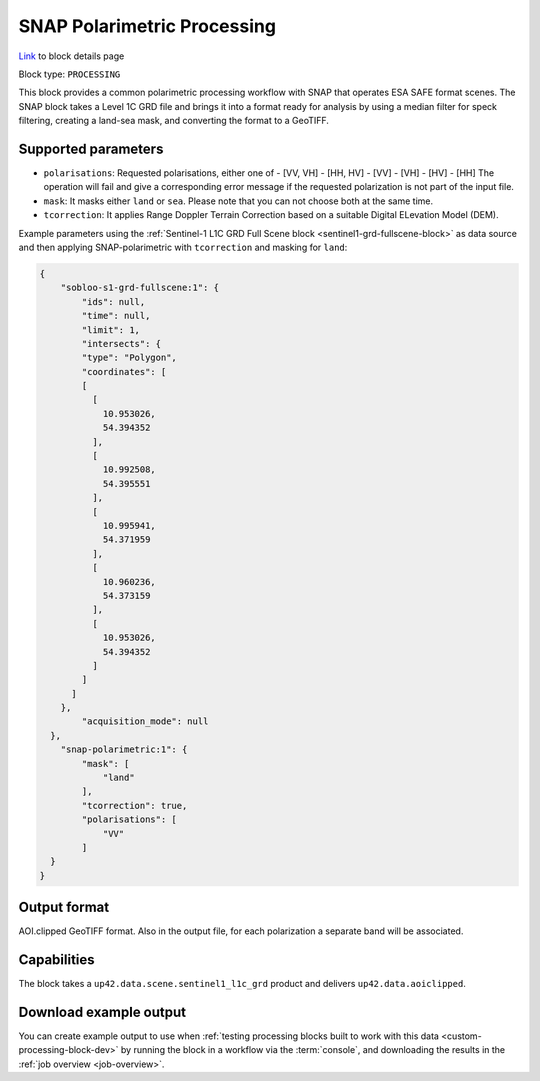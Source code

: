 .. meta:: 
   :description: UP42 processing blocks: SNAP toolbox block
   :keywords: Sentinel 1 and 2, processing, full scene, terrain
              correction, block description 

.. _snap-polarimetric-block:

SNAP Polarimetric Processing
============================
`Link <https://marketplace.up42.com/block/8c6baae9-d50e-406c-b4ac-e211caa6229d>`_ to block details page

Block type: ``PROCESSING``

This block provides a common polarimetric processing workflow with SNAP that operates ESA SAFE format scenes. The SNAP block takes a Level 1C GRD file and brings it into a format ready for analysis by using a median filter for speck filtering, creating a land-sea mask, and converting the format to a GeoTIFF.

Supported parameters
--------------------

* ``polarisations``: Requested polarisations, either one of
  - [VV, VH]
  - [HH, HV]
  - [VV]
  - [VH]
  - [HV]
  - [HH]
  The operation will fail and give a corresponding error message if the requested polarization is not
  part of the input file.
* ``mask``: It masks either ``land`` or ``sea``. Please note that you can not choose both at the same time.
* ``tcorrection``: It applies Range Doppler Terrain Correction based on a suitable Digital ELevation Model (DEM).

Example parameters using the
:ref:`Sentinel-1 L1C GRD Full Scene block <sentinel1-grd-fullscene-block>` as
data source and then applying SNAP-polarimetric with ``tcorrection``
and masking for ``land``:

.. code-block:: javascript

    {
        "sobloo-s1-grd-fullscene:1": {
            "ids": null,
            "time": null,
            "limit": 1,
            "intersects": {
            "type": "Polygon",
            "coordinates": [
            [
              [
                10.953026,
                54.394352
              ],
              [
                10.992508,
                54.395551
              ],
              [
                10.995941,
                54.371959
              ],
              [
                10.960236,
                54.373159
              ],
              [
                10.953026,
                54.394352
              ]
            ]
          ]
        },
            "acquisition_mode": null
      },
        "snap-polarimetric:1": {
            "mask": [
                "land"
            ],
            "tcorrection": true,
            "polarisations": [
                "VV"
            ]
      }
    }


Output format
-------------

AOI.clipped GeoTIFF format. Also in the output file, for each
polarization a separate band will be associated.

Capabilities
------------

The block takes a ``up42.data.scene.sentinel1_l1c_grd`` product and
delivers ``up42.data.aoiclipped``.


Download example output
-----------------------

You can create example output to use when :ref:`testing processing
blocks built to work with this data <custom-processing-block-dev>` by
running the block in a workflow via the :term:`console`, and
downloading the results in the :ref:`job overview <job-overview>`.
